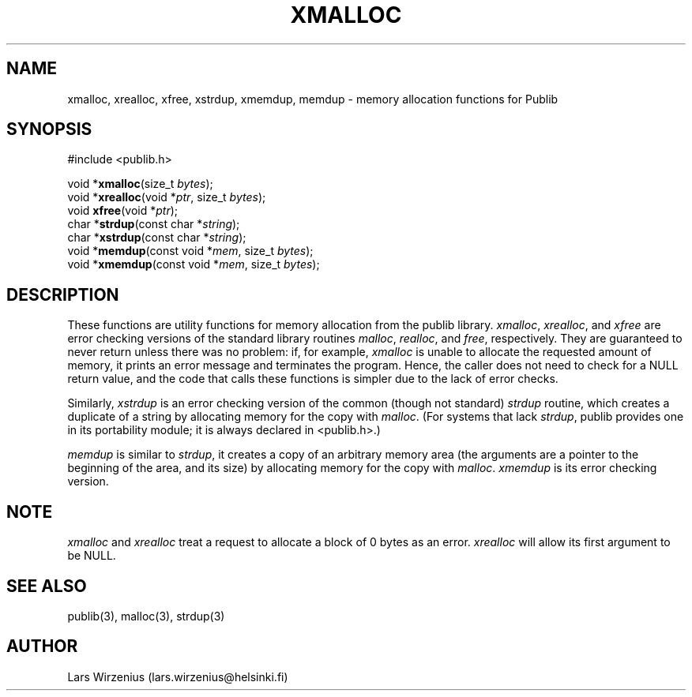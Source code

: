 .\" part of publib
.\" "@(#)publib-alloc:$Id: xmalloc.3,v 1.4 1994/08/28 16:55:04 liw Exp $"
.\"
.TH XMALLOC 3 "C Programmer's Manual" "Publib" "C Programmer's Manual"
.SH NAME
xmalloc, xrealloc, xfree, xstrdup, xmemdup, memdup \- memory 
allocation functions for Publib
.SH SYNOPSIS
#include <publib.h>
.sp 1
.nf
void *\fBxmalloc\fR(size_t \fIbytes\fR);
void *\fBxrealloc\fR(void *\fIptr\fR, size_t \fIbytes\fR);
void \fBxfree\fR(void *\fIptr\fR);
char *\fBstrdup\fR(const char *\fIstring\fR);
char *\fBxstrdup\fR(const char *\fIstring\fR);
void *\fBmemdup\fR(const void *\fImem\fR, size_t \fIbytes\fR);
void *\fBxmemdup\fR(const void *\fImem\fR, size_t \fIbytes\fR);
.SH "DESCRIPTION"
These functions are utility functions for memory allocation from the
publib library.  \fIxmalloc\fR, \fIxrealloc\fR, and \fIxfree\fR are
error checking versions of the standard library routines \fImalloc\fR,
\fIrealloc\fR, and \fIfree\fR, respectively.  They are guaranteed to
never return unless there was no problem: if, for example,
\fIxmalloc\fR is unable to allocate the requested amount of memory, it
prints an error message and terminates the program.  Hence, the caller
does not need to check for a NULL return value, and the code that
calls these functions is simpler due to the lack of error checks.
.PP
Similarly, \fIxstrdup\fR is an error checking version of the common
(though not standard) \fIstrdup\fR routine, which creates a duplicate
of a string by allocating memory for the copy with \fImalloc\fR.  (For
systems that lack \fIstrdup\fR, publib provides one in its portability
module; it is always declared in <publib.h>.)
.PP
\fImemdup\fR is similar to \fIstrdup\fR, it creates a copy of an
arbitrary memory area (the arguments are a pointer to the beginning of
the area, and its size) by allocating memory for the copy with
\fImalloc\fR.  \fIxmemdup\fR is its error checking version.
.SH NOTE
\fIxmalloc\fR and \fIxrealloc\fR treat a request to allocate a block
of 0 bytes as an error.
\fIxrealloc\fR will allow its first argument to be NULL.
.SH "SEE ALSO"
publib(3), malloc(3), strdup(3)
.SH AUTHOR
Lars Wirzenius (lars.wirzenius@helsinki.fi)

